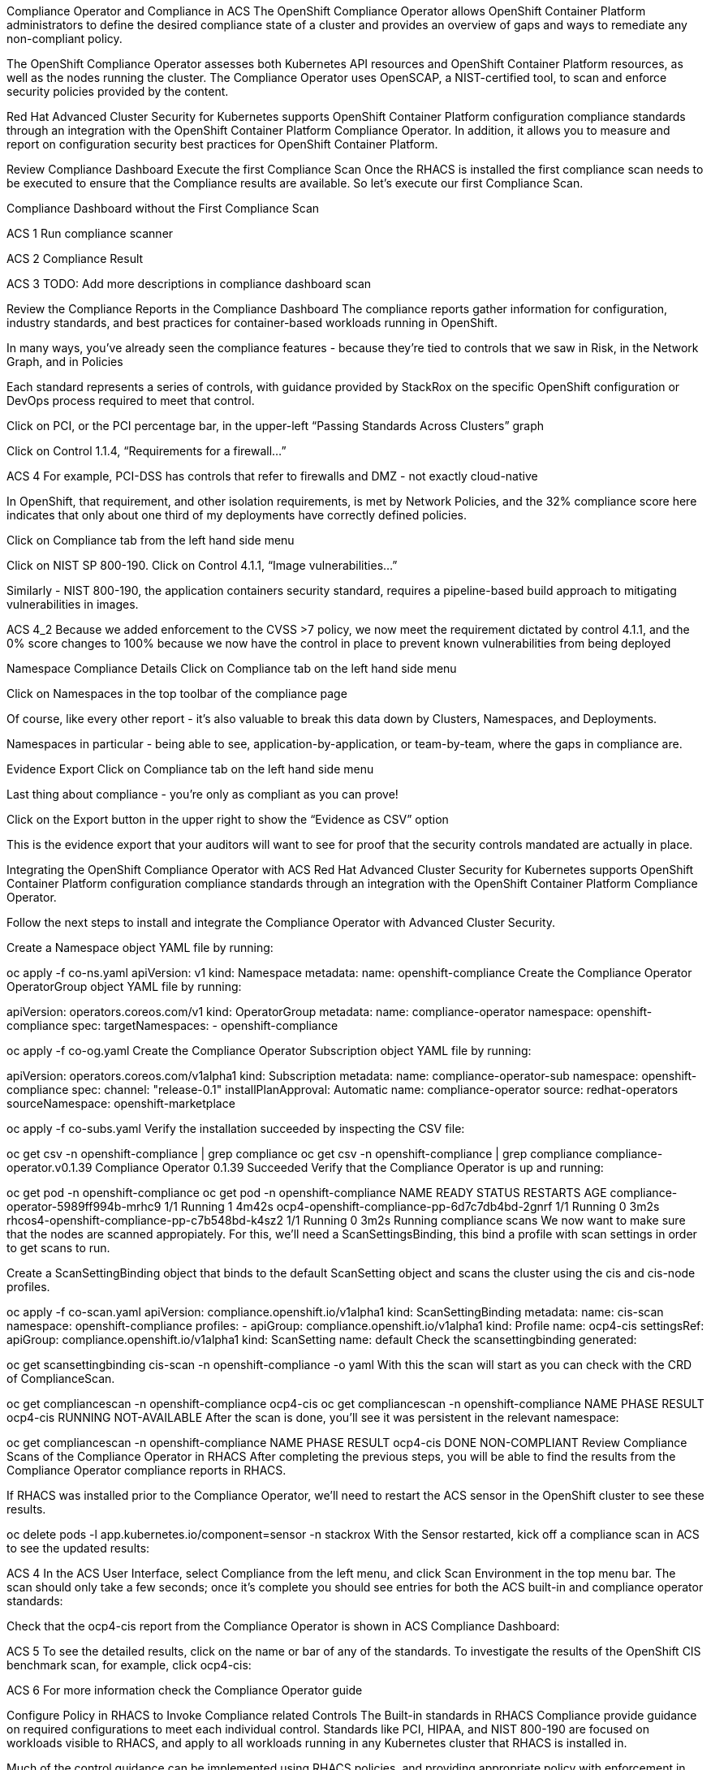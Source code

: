 Compliance Operator and Compliance in ACS
The OpenShift Compliance Operator allows OpenShift Container Platform administrators to define the desired compliance state of a cluster and provides an overview of gaps and ways to remediate any non-compliant policy.

The OpenShift Compliance Operator assesses both Kubernetes API resources and OpenShift Container Platform resources, as well as the nodes running the cluster. The Compliance Operator uses OpenSCAP, a NIST-certified tool, to scan and enforce security policies provided by the content.

Red Hat Advanced Cluster Security for Kubernetes supports OpenShift Container Platform configuration compliance standards through an integration with the OpenShift Container Platform Compliance Operator. In addition, it allows you to measure and report on configuration security best practices for OpenShift Container Platform.

Review Compliance Dashboard
Execute the first Compliance Scan
Once the RHACS is installed the first compliance scan needs to be executed to ensure that the Compliance results are available. So let’s execute our first Compliance Scan.

Compliance Dashboard without the First Compliance Scan

ACS 1
Run compliance scanner

ACS 2
Compliance Result

ACS 3
TODO: Add more descriptions in compliance dashboard scan

Review the Compliance Reports in the Compliance Dashboard
The compliance reports gather information for configuration, industry standards, and best practices for container-based workloads running in OpenShift.

In many ways, you’ve already seen the compliance features - because they’re tied to controls that we saw in Risk, in the Network Graph, and in Policies

Each standard represents a series of controls, with guidance provided by StackRox on the specific OpenShift configuration or DevOps process required to meet that control.

Click on PCI, or the PCI percentage bar, in the upper-left “Passing Standards Across Clusters” graph

Click on Control 1.1.4, “Requirements for a firewall…”

ACS 4
For example, PCI-DSS has controls that refer to firewalls and DMZ - not exactly cloud-native

In OpenShift, that requirement, and other isolation requirements, is met by Network Policies, and the 32% compliance score here indicates that only about one third of my deployments have correctly defined policies.

Click on Compliance tab from the left hand side menu

Click on NIST SP 800-190. Click on Control 4.1.1, “Image vulnerabilities…”

Similarly - NIST 800-190, the application containers security standard, requires a pipeline-based build approach to mitigating vulnerabilities in images.

ACS 4_2
Because we added enforcement to the CVSS >7 policy, we now meet the requirement dictated by control 4.1.1, and the 0% score changes to 100% because we now have the control in place to prevent known vulnerabilities from being deployed

Namespace Compliance Details
Click on Compliance tab on the left hand side menu

Click on Namespaces in the top toolbar of the compliance page

Of course, like every other report - it’s also valuable to break this data down by Clusters, Namespaces, and Deployments.

Namespaces in particular - being able to see, application-by-application, or team-by-team, where the gaps in compliance are.

Evidence Export
Click on Compliance tab on the left hand side menu

Last thing about compliance - you’re only as compliant as you can prove!

Click on the Export button in the upper right to show the “Evidence as CSV” option

This is the evidence export that your auditors will want to see for proof that the security controls mandated are actually in place.

Integrating the OpenShift Compliance Operator with ACS
Red Hat Advanced Cluster Security for Kubernetes supports OpenShift Container Platform configuration compliance standards through an integration with the OpenShift Container Platform Compliance Operator.

Follow the next steps to install and integrate the Compliance Operator with Advanced Cluster Security.

Create a Namespace object YAML file by running:


oc apply -f co-ns.yaml
apiVersion: v1
kind: Namespace
metadata:
  name: openshift-compliance
Create the Compliance Operator OperatorGroup object YAML file by running:

apiVersion: operators.coreos.com/v1
kind: OperatorGroup
metadata:
  name: compliance-operator
  namespace: openshift-compliance
spec:
  targetNamespaces:
  - openshift-compliance

oc apply -f co-og.yaml
Create the Compliance Operator Subscription object YAML file by running:

apiVersion: operators.coreos.com/v1alpha1
kind: Subscription
metadata:
  name: compliance-operator-sub
  namespace: openshift-compliance
spec:
  channel: "release-0.1"
  installPlanApproval: Automatic
  name: compliance-operator
  source: redhat-operators
  sourceNamespace: openshift-marketplace

oc apply -f co-subs.yaml
Verify the installation succeeded by inspecting the CSV file:


oc get csv -n openshift-compliance | grep compliance
oc get csv -n openshift-compliance | grep compliance
compliance-operator.v0.1.39   Compliance Operator   0.1.39   Succeeded
Verify that the Compliance Operator is up and running:


oc get pod -n openshift-compliance
oc get pod -n openshift-compliance
NAME                                            READY   STATUS    RESTARTS   AGE
compliance-operator-5989ff994b-mrhc9            1/1     Running   1          4m42s
ocp4-openshift-compliance-pp-6d7c7db4bd-2gnrf   1/1     Running   0          3m2s
rhcos4-openshift-compliance-pp-c7b548bd-k4sz2   1/1     Running   0          3m2s
Running compliance scans
We now want to make sure that the nodes are scanned appropiately. For this, we’ll need a ScanSettingsBinding, this bind a profile with scan settings in order to get scans to run.

Create a ScanSettingBinding object that binds to the default ScanSetting object and scans the cluster using the cis and cis-node profiles.


oc apply -f co-scan.yaml
apiVersion: compliance.openshift.io/v1alpha1
kind: ScanSettingBinding
metadata:
  name: cis-scan
  namespace: openshift-compliance
profiles:
- apiGroup: compliance.openshift.io/v1alpha1
  kind: Profile
  name: ocp4-cis
settingsRef:
  apiGroup: compliance.openshift.io/v1alpha1
  kind: ScanSetting
  name: default
Check the scansettingbinding generated:


oc get scansettingbinding cis-scan -n openshift-compliance -o yaml
With this the scan will start as you can check with the CRD of ComplianceScan.


oc get compliancescan -n openshift-compliance ocp4-cis
 oc get compliancescan -n openshift-compliance
NAME       PHASE     RESULT
ocp4-cis   RUNNING   NOT-AVAILABLE
After the scan is done, you’ll see it was persistent in the relevant namespace:


oc get compliancescan -n openshift-compliance
NAME       PHASE   RESULT
ocp4-cis   DONE    NON-COMPLIANT
Review Compliance Scans of the Compliance Operator in RHACS
After completing the previous steps, you will be able to find the results from the Compliance Operator compliance reports in RHACS.

If RHACS was installed prior to the Compliance Operator, we’ll need to restart the ACS sensor in the OpenShift cluster to see these results.


oc delete pods -l app.kubernetes.io/component=sensor -n stackrox
With the Sensor restarted, kick off a compliance scan in ACS to see the updated results:

ACS 4
In the ACS User Interface, select Compliance from the left menu, and click Scan Environment in the top menu bar. The scan should only take a few seconds; once it’s complete you should see entries for both the ACS built-in and compliance operator standards:

Check that the ocp4-cis report from the Compliance Operator is shown in ACS Compliance Dashboard:

ACS 5
To see the detailed results, click on the name or bar of any of the standards. To investigate the results of the OpenShift CIS benchmark scan, for example, click ocp4-cis:

ACS 6
For more information check the Compliance Operator guide

Configure Policy in RHACS to Invoke Compliance related Controls
The Built-in standards in RHACS Compliance provide guidance on required configurations to meet each individual control. Standards like PCI, HIPAA, and NIST 800-190 are focused on workloads visible to RHACS, and apply to all workloads running in any Kubernetes cluster that RHACS is installed in.

Much of the control guidance can be implemented using RHACS policies, and providing appropriate policy with enforcement in RHACS can change compliance scores.

As an example, we’ll look at a control in the NIST 800-190 that requires that container images be kept up to date, and to use meaningful version tags: "practices should emphasize accessing images using immutable names that specify discrete versions of images to be used."

This configuration will change the behavior of your Kubernetes clusters and possibly result in preventing new deployments from being created. After testing, you can quickly revert the changes using the instructions at the end of this section.
Inspect the NIST 800-190 Guidance for Control 4.2.2

Navigate back to the RHACS Compliance page.

In the section labeled "PASSING STANDARDS ACROSS CLUSTERS", click on NIST 800-190.

Scroll down to control 4.2.2 and examine the control guidance on the right.

The control guidance reads: "StackRox continuously monitors the images being used by active deployments. StackRox provides built-in policies that detects if images with insecure tags are being used or if the image being used is pretty old. Therefore, the cluster is compliant if there are policies that are being enforced that discourages such images from being deployed."

RHACS 7
Enforce Policies that Meet Guidance for NIST Control 4.2.2
There are two separate default system policies that, together, meet this control’s guidance, "90-day Image Age," and "Latest tag". Both must have enforcement enabled for this control to be satisfied.

Navigate to Platform Configuration → Policy Management

Find and click on the policy named, "90-day Image Age" which by default is second in the list. We’re not going to change this policy other than to enable enforcement.

Click Actions → Edit Policy to get to the Policy settings.

Click Next at the bottom panel to get to the Policy Behavior page.

On the response method options, click Inform and Enforce.

Click on for both Build and Deploy enforcement.

Click Next at the bottom panel until you get to Review Policy page.

Click Save.

At the main Policy Management page, find the Policy named, "Latest tag" and repeat steps 3 - 8 to enable enforcement and save the policy.

RHACS 8
View Updated Compliance Scan Results in RHACS
In order to see the impact on NIST 800-190 scores:

Navigate back to the compliance page.

Click "Scan Environment" in the upper right.

In the section labeled "PASSING STANDARDS ACROSS CLUSTERS", click on NIST 800-190.

Scroll down to control 4.2.2 and verify that the control now reports 100% compliance.

RHACS 9
Revert the Policy Changes
To avoid rejecting any other deployments to the cluster, you should disable the enforcement after viewing the updated RHACS results.

Navigate to Platform Configuration → Policy Management Find and click on the policy named, "90-day Image Age" which by default is second in the list. Click Edit to get to the Policy settings.

Click Actions → Edit Policy to get to the Policy settings.

Click Next at the bottom panel to get to the Policy Behavior page.

On the response method options, click Inform.

Click Next at the bottom panel until you get to Review Policy page.

Click Save.

At the main Policy Management page, find the Policy named, "Latest tag" and repeat the steps to disable enforcement and save the policy.